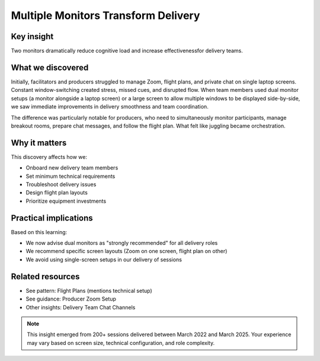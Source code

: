 .. _using-multiple-monitors-insight:

====================================
Multiple Monitors Transform Delivery
====================================

.. tags:: insights, technical setup, producer, facilitator, equipment

Key insight
-----------
Two monitors dramatically reduce cognitive load and increase effectivenessfor delivery teams.

What we discovered
------------------
Initially, facilitators and producers struggled to manage Zoom, flight plans, and private chat on single laptop screens. Constant window-switching created stress, missed cues, and disrupted flow. When team members used dual monitor setups (a monitor alongside a laptop screen) or a large screen to allow multiple windows to be displayed side-by-side, we saw immediate improvements in delivery smoothness and team coordination.

The difference was particularly notable for producers, who need to simultaneously monitor participants, manage breakout rooms, prepare chat messages, and follow the flight plan. What felt like juggling became orchestration.

Why it matters
--------------
This discovery affects how we:

- Onboard new delivery team members
- Set minimum technical requirements  
- Troubleshoot delivery issues
- Design flight plan layouts
- Prioritize equipment investments

Practical implications
----------------------
Based on this learning:

- We now advise dual monitors as "strongly recommended" for all delivery roles
- We recommend specific screen layouts (Zoom on one screen, flight plan on other)
- We avoid using single-screen setups in our delivery of sessions

Related resources
-----------------
- See pattern: Flight Plans (mentions technical setup)
- See guidance: Producer Zoom Setup
- Other insights: Delivery Team Chat Channels

.. note::
   This insight emerged from 200+ sessions delivered between March 2022 and 
   March 2025. Your experience may vary based on screen size, technical 
   configuration, and role complexity.
